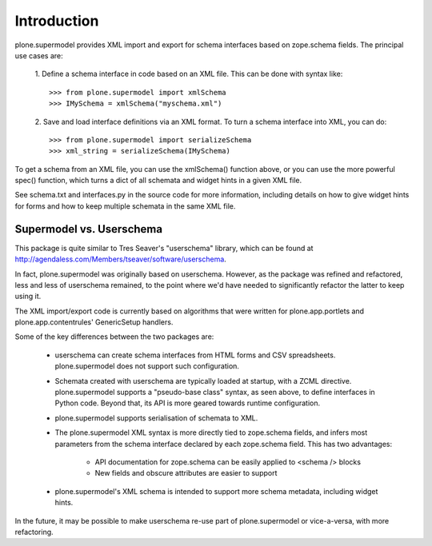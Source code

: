 Introduction
============

.. image:: https://secure.travis-ci.org/pyrenees/plone.supermodel.png
   :target: http://travis-ci.org/pyrenees/plone.supermodel

plone.supermodel provides XML import and export for schema interfaces based on
zope.schema fields. The principal use cases are:

 1. Define a schema interface in code based on an XML file. This can be done
 with syntax like::

  >>> from plone.supermodel import xmlSchema
  >>> IMySchema = xmlSchema("myschema.xml")

 2. Save and load interface definitions via an XML format. To turn a schema
 interface into XML, you can do::

  >>> from plone.supermodel import serializeSchema
  >>> xml_string = serializeSchema(IMySchema)

To get a schema from an XML file, you can use the xmlSchema() function above,
or you can use the more powerful spec() function, which turns a dict of all
schemata and widget hints in a given XML file.

See schema.txt and interfaces.py in the source code for more information,
including details on how to give widget hints for forms and how to keep
multiple schemata in the same XML file.

Supermodel vs. Userschema
-------------------------

This package is quite similar to Tres Seaver's "userschema" library, which
can be found at http://agendaless.com/Members/tseaver/software/userschema.

In fact, plone.supermodel was originally based on userschema. However, as the
package was refined and refactored, less and less of userschema remained,
to the point where we'd have needed to significantly refactor the latter to
keep using it.

The XML import/export code is currently based on algorithms that were written
for plone.app.portlets and plone.app.contentrules' GenericSetup handlers.

Some of the key differences between the two packages are:

 - userschema can create schema interfaces from HTML forms and CSV
   spreadsheets. plone.supermodel does not support such configuration.

 - Schemata created with userschema are typically loaded at startup, with
   a ZCML directive. plone.supermodel supports a "pseudo-base class" syntax,
   as seen above, to define interfaces in Python code. Beyond that, its API
   is more geared towards runtime configuration.

 - plone.supermodel supports serialisation of schemata to XML.

 - The plone.supermodel XML syntax is more directly tied to zope.schema
   fields, and infers most parameters from the schema interface declared by
   each zope.schema field. This has two advantages:

    - API documentation for zope.schema can be easily applied to <schema />
      blocks
    - New fields and obscure attributes are easier to support

 - plone.supermodel's XML schema is intended to support more schema metadata,
   including widget hints.

In the future, it may be possible to make userschema re-use part of
plone.supermodel or vice-a-versa, with more refactoring.

